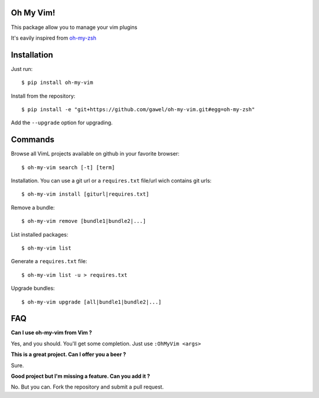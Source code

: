 Oh My Vim!
===========

This package allow you to manage your vim plugins

It's eavily inspired from `oh-my-zsh
<https://github.com/robbyrussell/oh-my-zsh>`_

Installation
============

Just run::

    $ pip install oh-my-vim

Install from the repository::

    $ pip install -e "git+https://github.com/gawel/oh-my-vim.git#egg=oh-my-zsh"

Add the ``--upgrade`` option for upgrading.

Commands
========

Browse all VimL projects available on github in your favorite browser::

    $ oh-my-vim search [-t] [term]

Installation. You can use a git url or a ``requires.txt`` file/url wich
contains git urls::

    $ oh-my-vim install [giturl|requires.txt]

Remove a bundle::

    $ oh-my-vim remove [bundle1|bundle2|...]

List installed packages::

    $ oh-my-vim list

Generate a ``requires.txt`` file::

    $ oh-my-vim list -u > requires.txt

Upgrade bundles::

    $ oh-my-vim upgrade [all|bundle1|bundle2|...]

FAQ
===

**Can I use oh-my-vim from Vim ?**

Yes, and you should. You'll get some completion. Just use ``:OhMyVim <args>``

**This is a great project. Can I offer you a beer ?**

Sure.

**Good project but I'm missing a feature. Can you add it ?**

No. But you can. Fork the repository and submit a pull request.

